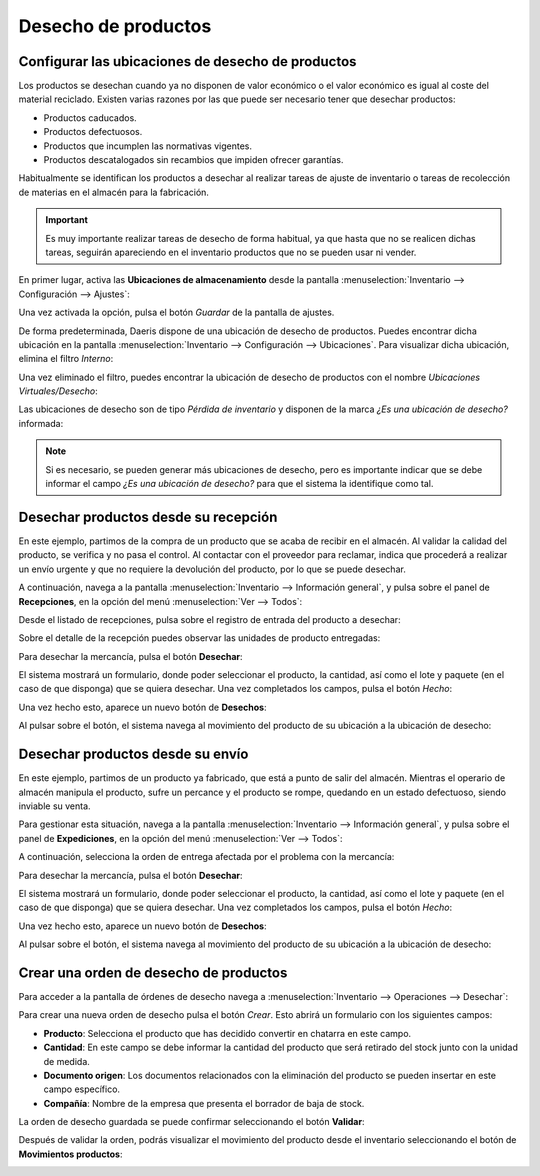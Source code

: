 ====================
Desecho de productos
====================

Configurar las ubicaciones de desecho de productos
==================================================

Los productos se desechan cuando ya no disponen de valor económico o el valor económico es igual al coste del material
reciclado. Existen varias razones por las que puede ser necesario tener que desechar productos:

-  Productos caducados.

-  Productos defectuosos.

-  Productos que incumplen las normativas vigentes.

-  Productos descatalogados sin recambios que impiden ofrecer garantías.

Habitualmente se identifican los productos a desechar al realizar tareas de ajuste de inventario o tareas de recolección
de materias en el almacén para la fabricación.

.. important::
   Es muy importante realizar tareas de desecho de forma habitual, ya que hasta que no se realicen dichas tareas, seguirán
   apareciendo en el inventario productos que no se pueden usar ni vender.

En primer lugar, activa las **Ubicaciones de almacenamiento** desde la pantalla
:menuselection:`Inventario --> Configuración --> Ajustes`:

.. image:: desecho/ubicaciones-almacenamiento.png
   :align: center
   :alt: Activar ubicaciones de almacenamiento desde los ajustes de inventario

Una vez activada la opción, pulsa el botón *Guardar* de la pantalla de ajustes.

De forma predeterminada, Daeris dispone de una ubicación de desecho de productos. Puedes encontrar dicha ubicación en la
pantalla :menuselection:`Inventario --> Configuración --> Ubicaciones`. Para visualizar dicha ubicación, elimina el filtro
*Interno*:

.. image:: desecho/listado-ubicaciones.png
   :align: center
   :alt: Listado de ubicaciones de almacenamiento de inventario

Una vez eliminado el filtro, puedes encontrar la ubicación de desecho de productos con el nombre *Ubicaciones Virtuales/Desecho*:

.. image:: desecho/listado-ubicaciones-2.png
   :align: center
   :alt: Listado de ubicaciones de almacenamiento de inventario (2)

Las ubicaciones de desecho son de tipo *Pérdida de inventario* y disponen de la marca *¿Es una ubicación de desecho?* informada:

.. image:: desecho/detalle-ubicaciones.png
   :align: center
   :alt: Detalle de ubicaciones de almacenamiento de inventario

.. note::
   Si es necesario, se pueden generar más ubicaciones de desecho, pero es importante indicar que se debe informar el campo
   *¿Es una ubicación de desecho?* para que el sistema la identifique como tal.

Desechar productos desde su recepción
=====================================

En este ejemplo, partimos de la compra de un producto que se acaba de recibir en el almacén. Al validar la calidad del
producto, se verifica y no pasa el control. Al contactar con el proveedor para reclamar, indica que procederá a realizar
un envío urgente y que no requiere la devolución del producto, por lo que se puede desechar.

A continuación, navega a la pantalla :menuselection:`Inventario --> Información general`, y pulsa sobre el panel de **Recepciones**,
en la opción del menú :menuselection:`Ver --> Todos`:

.. image:: desecho/ver-recepciones.png
   :align: center
   :alt: Ver todas las recepciones de productos

Desde el listado de recepciones, pulsa sobre el registro de entrada del producto a desechar:

.. image:: desecho/listado-recepciones.png
   :align: center
   :alt: Listado de recepciones de productos

Sobre el detalle de la recepción puedes observar las unidades de producto entregadas:

.. image:: desecho/detalle-recepciones.png
   :align: center
   :alt: Detalle de recepciones de productos

Para desechar la mercancía, pulsa el botón **Desechar**:

.. image:: desecho/detalle-recepciones-2.png
   :align: center
   :alt: Detalle de recepciones de productos (2)

El sistema mostrará un formulario, donde poder seleccionar el producto, la cantidad, así como el lote y paquete (en el
caso de que disponga) que se quiera desechar. Una vez completados los campos, pulsa el botón *Hecho*:

.. image:: desecho/desechar-productos.png
   :align: center
   :alt: Desechar productos de una recepción

Una vez hecho esto, aparece un nuevo botón de **Desechos**:

.. image:: desecho/boton-desechos.png
   :align: center
   :alt: Botón de desechos

Al pulsar sobre el botón, el sistema navega al movimiento del producto de su ubicación a la ubicación de desecho:

.. image:: desecho/boton-desechos-2.png
   :align: center
   :alt: Botón de desechos (2)

Desechar productos desde su envío
=================================

En este ejemplo, partimos de un producto ya fabricado, que está a punto de salir del almacén. Mientras el operario de
almacén manipula el producto, sufre un percance y el producto se rompe, quedando en un estado defectuoso, siendo inviable
su venta.

Para gestionar esta situación, navega a la pantalla :menuselection:`Inventario --> Información general`, y pulsa sobre el
panel de **Expediciones**, en la opción del menú :menuselection:`Ver --> Todos`:

.. image:: desecho/ver-expediciones.png
   :align: center
   :alt: Ver todas las expediciones de productos

A continuación, selecciona la orden de entrega afectada por el problema con la mercancía:

.. image:: desecho/listado-expediciones.png
   :align: center
   :alt: Listado de expediciones de productos

Para desechar la mercancía, pulsa el botón **Desechar**:

.. image:: desecho/detalle-expediciones.png
   :align: center
   :alt: Detalle de expediciones de productos

El sistema mostrará un formulario, donde poder seleccionar el producto, la cantidad, así como el lote y paquete (en el
caso de que disponga) que se quiera desechar. Una vez completados los campos, pulsa el botón *Hecho*:

.. image:: desecho/desechar-productos-expedicion.png
   :align: center
   :alt: Desechar productos de una expedición

Una vez hecho esto, aparece un nuevo botón de **Desechos**:

.. image:: desecho/boton-desechos.png
   :align: center
   :alt: Botón de desechos

Al pulsar sobre el botón, el sistema navega al movimiento del producto de su ubicación a la ubicación de desecho:

.. image:: desecho/boton-desechos-3.png
   :align: center
   :alt: Botón de desechos (3)

Crear una orden de desecho de productos
=======================================

Para acceder a la pantalla de órdenes de desecho navega a :menuselection:`Inventario --> Operaciones --> Desechar`:

.. image:: desecho/desechar.png
   :align: center
   :alt: Órdenes de desecho

Para crear una nueva orden de desecho pulsa el botón *Crear*. Esto abrirá un formulario con los siguientes campos:

-  **Producto**: Selecciona el producto que has decidido convertir en chatarra en este campo.

-  **Cantidad**: En este campo se debe informar la cantidad del producto que será retirado del stock junto con la unidad
   de medida.

-  **Documento origen**: Los documentos relacionados con la eliminación del producto se pueden insertar en este campo específico.

-  **Compañía**: Nombre de la empresa que presenta el borrador de baja de stock.

.. image:: desecho/detalle-ordenes-desecho.png
   :align: center
   :alt: Detalle de órdenes de desecho

La orden de desecho guardada se puede confirmar seleccionando el botón **Validar**:

.. image:: desecho/validar-ordenes-desecho.png
   :align: center
   :alt: Validar órdenes de desecho

Después de validar la orden, podrás visualizar el movimiento del producto desde el inventario seleccionando el botón de
**Movimientos productos**:

.. image:: desecho/movimientos-ordenes-desecho.png
   :align: center
   :alt: Movimientos de productos de órdenes de desecho